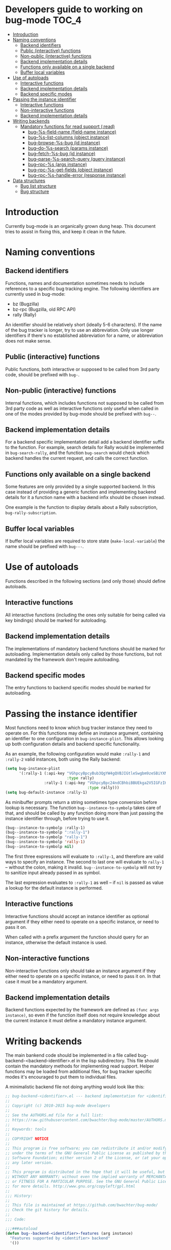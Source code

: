 * Developers guide to working on bug-mode                             :TOC_4:
 - [[#introduction][Introduction]]
 - [[#naming-conventions][Naming conventions]]
   - [[#backend-identifiers][Backend identifiers]]
   - [[#public-interactive-functions][Public (interactive) functions]]
   - [[#non-public-interactive-functions][Non-public (interactive) functions]]
   - [[#backend-implementation-details][Backend implementation details]]
   - [[#functions-only-available-on-a-single-backend][Functions only available on a single backend]]
   - [[#buffer-local-variables][Buffer local variables]]
 - [[#use-of-autoloads][Use of autoloads]]
   - [[#interactive-functions][Interactive functions]]
   - [[#backend-implementation-details-1][Backend implementation details]]
   - [[#backend-specific-modes][Backend specific modes]]
 - [[#passing-the-instance-identifier][Passing the instance identifier]]
   - [[#interactive-functions-1][Interactive functions]]
   - [[#non-interactive-functions][Non-interactive functions]]
   - [[#backend-implementation-details-2][Backend implementation details]]
 - [[#writing-backends][Writing backends]]
   - [[#mandatory-functions-for-read-support-read][Mandatory functions for read support (:read)]]
     - [[#bug--s-field-name-field-name-instance][bug--%s-field-name (field-name instance)]]
     - [[#bug--s-list-columns-object-instance][bug--%s-list-columns (object instance)]]
     - [[#bug--browse-s-bug-id-instance][bug--browse-%s-bug (id instance)]]
     - [[#bug--do-s-search-params-instance][bug--do-%s-search (params instance)]]
     - [[#bug--fetch-s-bug-id-instance][bug--fetch-%s-bug (id instance)]]
     - [[#bug--parse-s-search-query-query-instance][bug--parse-%s-search-query (query instance)]]
     - [[#bug--rpc-s-args-instance][bug--rpc-%s (args instance)]]
     - [[#bug--rpc-s-get-fields-object-instance][bug--rpc-%s-get-fields (object instance)]]
     - [[#bug--rpc-s-handle-error-response-instance][bug--rpc-%s-handle-error (response instance)]]
 - [[#data-structures][Data structures]]
   - [[#bug-list-structure][Bug list structure]]
   - [[#bug-structure][Bug structure]]

* Introduction
Currently bug-mode is an organically grown dung heap. This document tries to
assist in fixing this, and keep it clean in the future.

* Naming conventions
** Backend identifiers
Functions, names and documentation sometimes needs to include references to a
specific bug tracking engine. The following identifiers are currently used in
bug-mode:

- bz (Bugzilla)
- bz-rpc (Bugzilla, old RPC API)
- rally (Rally)

An identifier should be relatively short (ideally 5-6 characters). If the name
of the bug tracker is longer, try to use an abbreviation. Only use longer
identifiers if there's no established abbreviation for a name, or abbreviation
does not make sense.
** Public (interactive) functions
Public functions, both interactive or supposed to be called from 3rd party code,
should be prefixed with =bug-=.
** Non-public (interactive) functions
Internal functions, which includes functions not supposed to be called from 3rd
party code as well as interactive functions only useful when called in one of
the modes provided by bug-mode should be prefixed with =bug--=.
** Backend implementation details
For a backend specific implementation detail add a backend identifier suffix
to the function. For example, search details for Rally would be implemented
in =bug-search-rally=, and the function =bug-search= would check which
backend handles the current request, and calls the correct function.
** Functions only available on a single backend
Some features are only provided by a single supported backend. In this case
instead of providing a generic function and implementing backend details
for it a function name with a backend infix should be chosen instead.

One example is the function to display details about a Rally subscription,
=bug-rally-subscription=.
** Buffer local variables
If buffer local variables are required to store state (=make-local-variable=)
the name should be prefixed with =bug---=.
* Use of autoloads
Functions described in the following sections (and only those) should define
autoloads.

** Interactive functions
All interactive functions (including the ones only suitable for being called via key bindings) should be marked for autoloading.
** Backend implementation details
The implementations of mandatory backend functions should be marked for
autoloading. Implementation details only called by those functions, but not
mandated by the framework don't require autoloading.
** Backend specific modes
The entry functions to backend specific modes should be marked for autoloading.
* Passing the instance identifier
Most functions need to know which bug tracker instance they need to operate on.
For this functions may define an instance argument, containing an identifier
to one configuration in =bug-instance-plist=. This allows looking up both
configuration details and backend specific functionality.

As an example, the following configuration would make =:rally-1= and =:rally-2=
valid instances, both using the Rally backend:

#+BEGIN_SRC emacs-lisp
(setq bug-instance-plist
      '(:rally-1 (:api-key "VGhpcyBpcyBub3QgYW4gQVBJIGtleSwgbm9zeSBiYXN0YXJkLg=="
                           :type rally)
                 :rally-1 (:api-key "VGhpcyBpc24ndCBhbiBBUEkga2V5IGFzIHdlbGwu"
                                    :type rally)))
(setq bug-default-instance :rally-1)
#+END_SRC

As minibuffer prompts return a string sometimes type conversion before lookup
is necessary. The function =bug--instance-to-symbolp= takes care of that, and
should be called by any function doing more than just passing the instance
identifier through, before trying to use it.

#+BEGIN_SRC emacs-lisp
(bug--instance-to-symbolp :rally-1)
(bug--instance-to-symbolp ":rally-1")
(bug--instance-to-symbolp "rally-1")
(bug--instance-to-symbolp 'rally-1)
(bug--instance-to-symbolp nil)
#+END_SRC

The first three expressions will evaluate to =:rally-1=, and therefore are valid
ways to specify an instance. The second to last one will evaluate to =rally-1=
-- without the colon, making it invalid. =bug--instance-to-symbolp= will not try
to sanitize input already passed in as symbol.

The last expression evaluates to =:rally-1= as well -- if =nil= is passed as
value a lookup for the default instance is performed.

** Interactive functions
Interactive functions should accept an instance identifier as optional argument
if they either need to operate on a specific instance, or need to pass it on.

When called with a prefix argument the function should query for an instance,
otherwise the default instance is used.
** Non-interactive functions
Non-interactive functions only should take an instance argument if they either
need to operate on a specific instance, or need to pass it on. In that case it
must be a mandatory argument.
** Backend implementation details
Backend functions expected by the framework are defined as =(func args instance)=,
so even if the function itself does not require knowledge about the current
instance it must define a mandatory instance argument.
* Writing backends
The main bankend code should be implemented in a file called bug-backend-<backend-identifier>.el in the lisp subdirectory. This file should contain the mandatory methods for implementing read support. Helper functions may be loaded from additional files, for bug tracker specific modes it's encouraged to put them to individual files.

A minimalistic backend file not doing anything would look like this:

#+BEGIN_SRC emacs-lisp
;; bug-backend-<identifier>.el --- backend implementation for <identifier>
;;
;; Copyright (c) 2010-2015 bug-mode developers
;;
;; See the AUTHORS.md file for a full list:
;; https://raw.githubusercontent.com/bwachter/bug-mode/master/AUTHORS.md
;;
;; Keywords: tools
;;
;; COPYRIGHT NOTICE
;;
;; This program is free software; you can redistribute it and/or modify it
;; under the terms of the GNU General Public License as published by the Free
;; Software Foundation; either version 2 of the License, or (at your option)
;; any later version.
;;
;; This program is distributed in the hope that it will be useful, but
;; WITHOUT ANY WARRANTY; without even the implied warranty of MERCHANTABILITY
;; or FITNESS FOR A PARTICULAR PURPOSE. See the GNU General Public License
;; for more details. http://www.gnu.org/copyleft/gpl.html
;;
;;; History:
;;
;; This file is maintained at https://github.com/bwachter/bug-mode/
;; Check the git history for details.
;;
;;; Code:

;;;###autoload
(defun bug--backend-<identifier>-features (arg instance)
  "Features supported by <identifier> backend"
  '())

(provide 'bug-backend-<identifier>)
;;; bug-backend-<identifier>.el ends here
#+END_SRC

The =bug--backend-<identifier>-features= function defines what is implemented by this backend. It is expected to return a list with all supported feature identifiers (e.g. '(:read :write)). The possible features and mandatory functions for each feature are explained in the following sections. A test checking if available backends define all functions mandated by the features they claim to implement exists, and is executed by running =make test=.

A backend may mark features as experimental by prefixing them with "experimental" (e.g. :experimental-write). A bug-mode with default configuration will behave as if those features are not implemented, and will offer them if =bug-experimental= is set to non-nil.

** Mandatory functions for read support (:read)
*** bug--%s-field-name (field-name instance)
Resolve instance specific field names for special fields. Currently defined fields are:

- :bug-uuid, a unique bug identifier
- :bug-friendly-id, a bug identifier suitable for displaying to the user
- :bug-summary, the summary field of a bug

=:bug-uuid= and =:bug-friendly-id= may be the same field on some bug tracker implementations. The implementation should just be a =cond= statement mapping bug-mode field names to instance specific field names:

#+BEGIN_SRC emacs-lisp
(defun bug--rally-field-name (field-name instance)
  "Resolve field names for rally"
  (cond ((equal :bug-uuid field-name)
         '_refObjectUUID)
        ((equal :bug-friendly-id field-name)
         'FormattedID)
        ((equal :bug-summary field-name)
         'Description)))
#+END_SRC

*** bug--%s-list-columns (object instance)
Return a list of column headers for a search result display. For bug trackers without type specific fields a static list may be suitable, as implemented for Bugzilla:

#+BEGIN_SRC emacs-lisp
(defun bug--bz-rpc-list-columns (object instance)
  "Return list columns for Bugzilla"
  '("id" "status" "summary" "last_change_time"))
#+END_SRC

Other bug trackers may need to evaluate the object (a string with the queried object name), and return object specific  list columns.

*** bug--browse-%s-bug (id instance)
Open the given bug in a web browser. The ID passed is the friendly ID, not UUID -- the function is expected to convert the ID, if necessary.

In most cases the implementation should not be more complex than the one for Bugzilla:

#+BEGIN_SRC emacs-lisp
(defun bug--browse-bz-rpc-bug (id instance)
  "Open the current Bugzilla bug in browser"
  (let ((url (concat (bug--instance-property :url instance) "/show_bug.cgi?id=" id)))
    (browse-url url)))
#+END_SRC

*** bug--do-%s-search (params instance)
Query a Bugzilla backend with the [[#datastructures_query][query structure]] in =params= -- adding any missing details -- and show the result either with =bug-show= (for a single match) or =bug-list-show= (for a list), after transforming the returned data to a [[#datastructures_buglist][bug list structure]].

*** bug--fetch-%s-bug (id instance)
Fetch a bug, identified by an instances =:bug-uuid= field. It should return a [[#datastructures_bug][bug data structure]] on success, or inform the user if no such bug has been found.

*** bug--parse-%s-search-query (query instance)
Parse the string =query= (which was read from the minibuffer) into a search query as understood by the instances =bug--do-%s-search= function. It is recommended to use a [[#datastructures_query][query structure]] for this for consistency.

*** bug--rpc-%s (args instance)
Transform the data in =args= (a [[#datastructures_query][query structure]]) into a form which can be sent to the backend, send the request using =url=, and return the server response, parsed through =bug--parse-rpc-response=. Additional data present in the query structure may be used for fine tuning the data sent to the server.

The RPC function for a backend which

- only supports POST
- has the complete url in the =:url= property of the configuration
- needs a mandatory auth header, generated by the =bug--rpc-sample-auth-header= function
- expects the =data= member of the query structure suitable for being passed to the backend after just transforming it to a JSON string

could look like this:

#+BEGIN_SRC emacs-lisp
(defun bug--rpc-sample (args instance)
  "Sample RPC function"
  (let* ((url (bug--instance-property :url instance))
         (url-request-extra-headers `(("Content-Type" . "application/json")
                                      ,(bug--rpc-sample-auth-header instance)))
         (url-request-method "POST")
         (url-request-data (json-encode (cdr (assoc 'data args)))))
    (with-current-buffer (url-retrieve-synchronously url)
      (bug--parse-rpc-response instance))))
#+END_SRC

*** bug--rpc-%s-get-fields (object instance)
Return the field names for a specific instance in a [[#datastructures_fieldnames][field names structure]], translating attributes between native and bug-mode format, if necessary. If the bug tracker uses per-object field names, and object is a non empty string the fields for the object should be returned.

If the bug tracker does not provide a method to query fields a field definition JSON file should be shipped with bug-mode, and returned by this function. Even if the bug tracker supports a field query using a field definition file initially may speed up backend development:

#+BEGIN_SRC emacs-lisp
(defun bug--rpc-sample-get-fields (object instance)
  "Read field definitions from a JSON file"
  (let ((fields-file (concat
                      bug-json-data-dir
                      "/sample-fields.json")))
    (if (file-exists-p fields-file)
        (json-read-file fields-file)
      (error "Field definition file not found"))))
#+END_SRC

*** bug--rpc-%s-handle-error (response instance)
Check the =response=, which is the complete JSON string returned by the server for errors. If no error was detected return the response.

#+BEGIN_SRC emacs-lisp
(defun bug--rpc-rally-handle-error (response instance)
  "Check data returned from Rally for errors"
  (let* ((return-document (cdr (car response)))
         (error-messages (assoc 'Errors return-document)))
    (if (>= (length (cdr error-messages)) 1)
        (error (aref (cdr error-messages) 0)))
    response))

(defun bug--rpc-bz-rpc-handle-error (response instance)
  "Check data returned from Bugzilla for errors"
  (if (and (assoc 'error response) (assoc 'message (assoc 'error response)))
      (error (cdr (assoc 'message (assoc 'error response)))))
  response)
#+END_SRC

** Mandatory functions for write support (:write)
* Data structures
** Bug list structure
   :PROPERTIES:
   :CUSTOM_ID: datastructures_buglist
   :END:
A bug list (as result of a search, for example) is an array consisting of one or more alists with bug details:

#+BEGIN_SRC emacs-lisp
`[
  ((dropped . "dropped")(foo . "bar")(bar . "baz")(baz . "foobar"))
  ((dropped . "dropped")(foo . "bar")(bar . "baz")(baz . "foo-bar"))
  ]
#+END_SRC

=bug-lists-show= will display all fields which are part of the list columns definition. As it accepts an override in the query string evaluating the following code will show a bug list with the elements foo, bar and baz:

#+BEGIN_SRC emacs-lisp
(bug-list-show '((list-columns . ("foo" "bar" "baz")))
               `[
                 ((dropped . "")(foo . "bar")(bar . "baz")(baz . "foobar"))
                 ((dropped . "")(foo . "bar")(bar . "baz")(baz . "fooba"))
                 ] nil)
#+END_SRC

** Bug structure
   :PROPERTIES:
   :CUSTOM_ID: datastructures_bug
   :END:
A bug is a simple alist containing key/value pairs. Values may be a list. A bug without =:bug-uuid= is treated as a new bug, therefore the following code will display a bug, showing it as new:

#+BEGIN_SRC emacs-lisp
(bug-show
 '((foo . "bar")
   (bar . "baz")
   (description . "some description"))
   nil)
#+END_SRC

In theory an array element of a search list could be directly displayed as bug. However, most bug trackers only return a subset of bug fields in the search query, so it almost always is required to explicitely fetch a bug.
